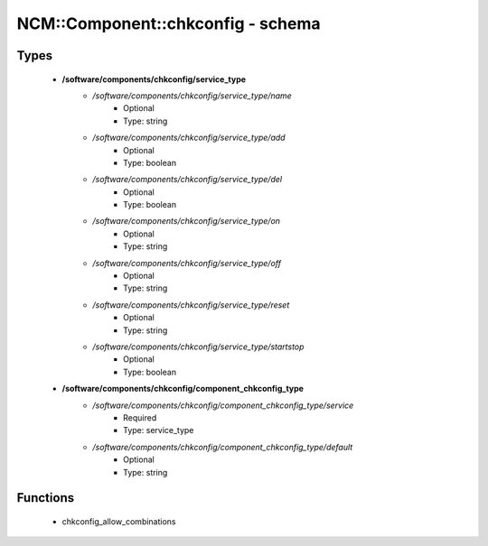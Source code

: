 ####################################
NCM\::Component\::chkconfig - schema
####################################

Types
-----

 - **/software/components/chkconfig/service_type**
    - */software/components/chkconfig/service_type/name*
        - Optional
        - Type: string
    - */software/components/chkconfig/service_type/add*
        - Optional
        - Type: boolean
    - */software/components/chkconfig/service_type/del*
        - Optional
        - Type: boolean
    - */software/components/chkconfig/service_type/on*
        - Optional
        - Type: string
    - */software/components/chkconfig/service_type/off*
        - Optional
        - Type: string
    - */software/components/chkconfig/service_type/reset*
        - Optional
        - Type: string
    - */software/components/chkconfig/service_type/startstop*
        - Optional
        - Type: boolean
 - **/software/components/chkconfig/component_chkconfig_type**
    - */software/components/chkconfig/component_chkconfig_type/service*
        - Required
        - Type: service_type
    - */software/components/chkconfig/component_chkconfig_type/default*
        - Optional
        - Type: string

Functions
---------

 - chkconfig_allow_combinations
